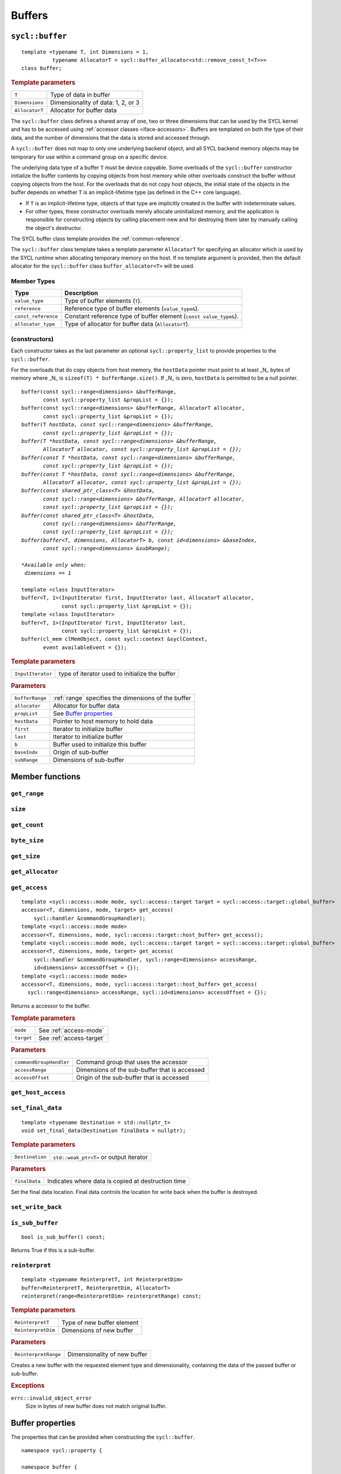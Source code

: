 ..
  Copyright 2020 The Khronos Group Inc.
  SPDX-License-Identifier: CC-BY-4.0

.. _iface-buffers:

*******
Buffers
*******

.. _buffer:

================
``sycl::buffer``
================

::

  template <typename T, int Dimensions = 1,
            typename AllocatorT = sycl::buffer_allocator<std::remove_const_t<T>>>
  class buffer;

.. rubric:: Template parameters

================  ==========
``T``             Type of data in buffer
``Dimensions``    Dimensionality of data: 1, 2, or 3
``AllocatorT``    Allocator for buffer data
================  ==========

The ``sycl::buffer`` class defines a shared array of one,
two or three dimensions that can be used by the SYCL kernel
and has to be accessed using :ref:`accessor classes <iface-accessors>`.
Buffers are templated on both the type of their data, and the number
of dimensions that the data is stored and accessed through.

A ``sycl::buffer`` does not map to only one underlying backend object,
and all SYCL backend memory objects may be temporary for use within a
command group on a specific device.

The underlying data type of a buffer ``T`` must be device copyable.
Some overloads of the ``sycl::buffer`` constructor initialize the buffer
contents by copying objects from host memory while other overloads
construct the buffer without copying objects from the host. For the
overloads that do not copy host objects, the initial state of the
objects in the buffer depends on whether ``T`` is an implicit-lifetime
type (as defined in the C++ core language).

* If ``T`` is an implicit-lifetime type, objects of that type are
  implicitly created in the buffer with indeterminate values.
* For other types, these constructor overloads merely allocate uninitialized
  memory, and the application is responsible for constructing objects by
  calling placement-new and for destroying them later by manually calling
  the object's destructor.

The SYCL buffer class template provides the :ref:`common-reference`.

The ``sycl::buffer`` class template takes a template parameter ``AllocatorT``
for specifying an allocator which is used by the SYCL runtime when allocating
temporary memory on the host. If no template argument is provided,
then the default allocator for the ``sycl::buffer``
class ``buffer_allocator<T>`` will be used.

.. seealso:: |SYCL_SPEC_BUFFER|

Member Types
============

.. list-table::
  :header-rows: 1

  * - Type
    - Description
  * - ``value_type``
    - Type of buffer elements (``T``).
  * - ``reference``
    - Reference type of buffer elements (``value_type&``).
  * - ``const_reference``
    - Constant reference type of buffer element (``const value_type&``).
  * - ``allocator_type``
    - Type of allocator for buffer data (``AllocatorT``).

.. _buffer-constructors:

(constructors)
==============

Each constructor takes as the last parameter an optional
``sycl::property_list`` to provide properties to the ``sycl::buffer``.

For the overloads that do copy objects from host memory, the ``hostData``
pointer must point to at least _N_ bytes of memory where _N_ is
``sizeof(T) * bufferRange.size()``.
If _N_ is zero, ``hostData`` is permitted to be a null pointer.

.. parsed-literal::

  buffer(const sycl::range<dimensions> &bufferRange,
         const sycl::property_list &propList = {});
  buffer(const sycl::range<dimensions> &bufferRange, AllocatorT allocator,
         const sycl::property_list &propList = {});
  buffer(T *hostData, const sycl::range<dimensions> &bufferRange,
         const sycl::property_list &propList = {});
  buffer(T *hostData, const sycl::range<dimensions> &bufferRange,
         AllocatorT allocator, const sycl::property_list &propList = {});
  buffer(const T *hostData, const sycl::range<dimensions> &bufferRange,
         const sycl::property_list &propList = {});
  buffer(const T *hostData, const sycl::range<dimensions> &bufferRange,
         AllocatorT allocator, const sycl::property_list &propList = {});
  buffer(const shared_ptr_class<T> &hostData,
         const sycl::range<dimensions> &bufferRange, AllocatorT allocator,
         const sycl::property_list &propList = {});
  buffer(const shared_ptr_class<T> &hostData,
         const sycl::range<dimensions> &bufferRange,
         const sycl::property_list &propList = {});
  buffer(buffer<T, dimensions, AllocatorT> b, const id<dimensions> &baseIndex,
         const sycl::range<dimensions> &subRange);

  *Available only when:
   dimensions == 1*

  template <class InputIterator>
  buffer<T, 1>(InputIterator first, InputIterator last, AllocatorT allocator,
               const sycl::property_list &propList = {});
  template <class InputIterator>
  buffer<T, 1>(InputIterator first, InputIterator last,
               const sycl::property_list &propList = {});
  buffer(cl_mem clMemObject, const sycl::context &syclContext,
         event availableEvent = {});



.. rubric:: Template parameters

=================  ==========
``InputIterator``  type of iterator used to initialize the buffer
=================  ==========

.. rubric:: Parameters

================  ==========
``bufferRange``   :ref:`range` specifies the dimensions of the buffer
``allocator``     Allocator for buffer data
``propList``      See `Buffer properties`_
``hostData``      Pointer to host memory to hold data
``first``         Iterator to initialize buffer
``last``          Iterator to initialize buffer
``b``             Buffer used to initialize this buffer
``baseIndx``      Origin of sub-buffer
``subRange``      Dimensions of sub-buffer
================  ==========

================
Member functions
================

``get_range``
=============

``size``
=============

``get_count``
=============

``byte_size``
=============

``get_size``
============

``get_allocator``
=================

.. _buffer-get_access:

``get_access``
==============

::

  template <sycl::access::mode mode, sycl::access::target target = sycl::access::target::global_buffer>
  accessor<T, dimensions, mode, target> get_access(
      sycl::handler &commandGroupHandler);
  template <sycl::access::mode mode>
  accessor<T, dimensions, mode, sycl::access::target::host_buffer> get_access();
  template <sycl::access::mode mode, sycl::access::target target = sycl::access::target::global_buffer>
  accessor<T, dimensions, mode, target> get_access(
      sycl::handler &commandGroupHandler, sycl::range<dimensions> accessRange,
      id<dimensions> accessOffset = {});
  template <sycl::access::mode mode>
  accessor<T, dimensions, mode, sycl::access::target::host_buffer> get_access(
    sycl::range<dimensions> accessRange, sycl::id<dimensions> accessOffset = {});

Returns a accessor to the buffer.

.. rubric:: Template parameters

================  ==========
``mode``          See :ref:`access-mode`
``target``        See :ref:`access-target`
================  ==========

.. rubric:: Parameters

=======================  ==========
``commandGroupHandler``  Command group that uses the accessor
``accessRange``          Dimensions of the sub-buffer that is accessed
``accessOffset``         Origin of the sub-buffer that is accessed
=======================  ==========

``get_host_access``
===================

``set_final_data``
==================

::

  template <typename Destination = std::nullptr_t>
  void set_final_data(Destination finalData = nullptr);

.. rubric:: Template parameters

===================  ==========
``Destination``      ``std::weak_ptr<T>`` or output iterator
===================  ==========

.. rubric:: Parameters

===================  ==========
``finalData``        Indicates where data is copied at destruction time
===================  ==========

Set the final data location. Final data controls the location for
write back when the buffer is destroyed.


``set_write_back``
==================

``is_sub_buffer``
=================

::

  bool is_sub_buffer() const;

Returns True if this is a sub-buffer.


``reinterpret``
===============

::

  template <typename ReinterpretT, int ReinterpretDim>
  buffer<ReinterpretT, ReinterpretDim, AllocatorT>
  reinterpret(range<ReinterpretDim> reinterpretRange) const;

.. rubric:: Template parameters

===================  ==========
``ReinterpretT``     Type of new buffer element
``ReinterpretDim``   Dimensions of new buffer
===================  ==========

.. rubric:: Parameters

====================  ==========
``ReinterpretRange``  Dimensionality of new buffer
====================  ==========

Creates a new buffer with the requested element type and
dimensionality, containing the data of the passed buffer or
sub-buffer.

.. rubric:: Exceptions

``errc::invalid_object_error``
  Size in bytes of new buffer does not match original buffer.

=================
Buffer properties
=================

The properties that can be provided when
constructing the ``sycl::buffer``.

::

  namespace sycl::property {

  namespace buffer {

  class use_host_ptr;

  class use_mutex;

  class context_bound;

  } // namespace buffer

  } // namespace sycl::property


``sycl::property::buffer::use_host_ptr``
========================================

::

  namespace sycl::property::buffer {

  class use_host_ptr {
  public:
    use_host_ptr() = default;
  };

  } // namespace sycl::property::buffer

The ``sycl::property::buffer::use_host_ptr`` property adds the requirement
that the SYCL runtime must not allocate any memory for the ``sycl::buffer``
and instead uses the provided host pointer directly. This prevents the SYCL
runtime from allocating additional temporary storage on the host.

This property has a special guarantee for buffers that are constructed
from a ``hostData`` pointer. If a ``sycl::host_accessor`` is constructed from
such a buffer, then the address of the reference type returned from the
accessor's member functions such as ``operator[](id<>)`` will be the same
as the corresponding ``hostData`` address.

.. _use_host_ptr-constructors:

(constructors)
--------------

::

  sycl::property::buffer::use_host_ptr::use_host_ptr();

Constructs a ``sycl::property::buffer::use_host_ptr`` property instance.


``sycl::property::buffer::use_mutex``
=====================================

::

  namespace sycl::property::buffer {

  class use_mutex {
  public:
    use_mutex(std::mutex& mutexRef);

    std::mutex* get_mutex_ptr() const;
  };

  } // namespace sycl::property::buffer

The ``sycl::property::buffer::use_mutex`` property is valid for the
``sycl::buffer``, `unsampled_image` and `sampled_image` classes.

The property adds the requirement that the memory which is owned by
the ``sycl::buffer`` can be shared with the application via a
``std::mutex`` provided to the property.

The mutex is locked by the runtime whenever the data is in use and
unlocked otherwise. Data is synchronized with ``hostData``, when
the mutex is unlocked by the runtime.

.. _use_mutex-constructors:

(constructors)
--------------

::

  sycl::property::buffer::use_mutex::use_mutex(std::mutex& mutexRef);

Constructs a ``sycl::property::buffer::use_mutex`` property instance
with a reference to ``mutexRef`` parameter provided.

``get_mutex_ptr``
-----------------

::

  std::mutex* sycl::property::buffer::use_mutex::get_mutex_ptr() const;

Returns the ``std::mutex`` which was specified when constructing
this ``sycl::property::buffer::use_mutex`` property.


``sycl::property::buffer::context_bound``
=========================================

::

  namespace sycl::property::buffer {

  class context_bound {
  public:
    context_bound(context boundContext);

    context get_context() const;
  };

  } // namespace sycl::property::buffer


The ``sycl::property::buffer::context_bound`` property adds the
requirement that the ``sycl::buffer`` can only be associated
with a single :ref:`context` that is provided to the property.

.. _context_bound-constructors:

(constructors)
--------------

::

  sycl::property::buffer::context_bound(sycl::context boundContext);

Constructs a ``sycl::property::buffer::context_bound`` property
instance with a copy of a :ref:`context`.

``get_context``
---------------

::

  sycl::context sycl::property::buffer::context_bound::get_context() const;

Returns the :ref:`context` which was specified when constructing
this ``sycl::property::buffer::context_bound`` property.

============================
Buffer synchronization rules
============================
